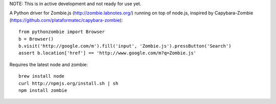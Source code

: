 NOTE: This is in active development and not ready for use yet.

A Python driver for Zombie.js (http://zombie.labnotes.org/) running on
top of node.js, inspired by Capybara-Zombie (https://github.com/plataformatec/capybara-zombie)::

    from pythonzombie import Browser
    b = Browser()
    b.visit('http://google.com/m').fill('input', 'Zombie.js').pressButton('Search')
    assert b.location['href'] == 'http://www.google.com/m?q=Zombie.js'

Requires the latest node and zombie::

    brew install node
    curl http://npmjs.org/install.sh | sh
    npm install zombie

